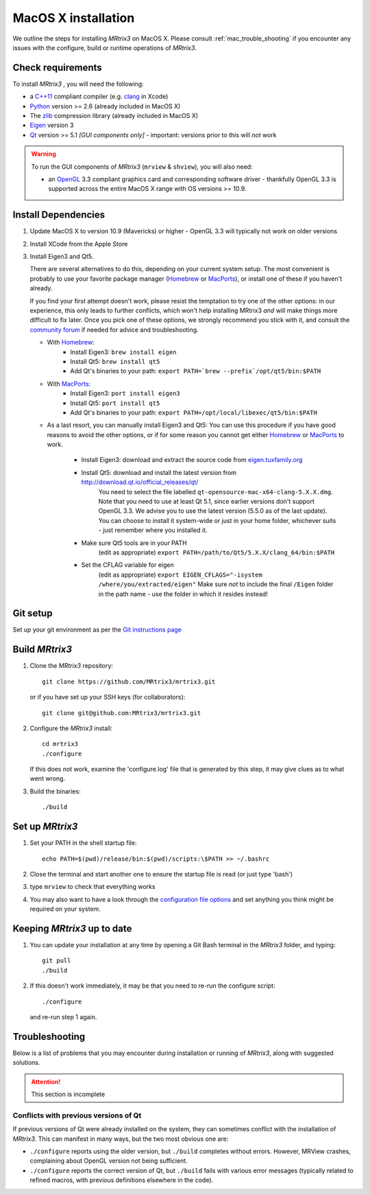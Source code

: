 =============
MacOS X installation
=============

We outline the steps for installing *MRtrix3* on MacOS X. Please consult 
:ref:`mac_trouble_shooting` if you encounter any issues with the configure, build
or runtime operations of *MRtrix3*.

Check requirements
------------------

To install *MRtrix3* , you will need the following:

-  a `C++11 <https://en.wikipedia.org/wiki/C%2B%2B11>`__ compliant
   compiler (e.g. `clang <http://clang.llvm.org/>`__ in Xcode)
-  `Python <https://www.python.org/>`__ version >= 2.6 (already included in MacOS X)
-  The `zlib <http://www.zlib.net/>`__ compression library (already included in MacOS X)
-  `Eigen <http://eigen.tuxfamily.org/>`__ version 3
-  `Qt <http://www.qt.io/>`__ version >= 5.1 *[GUI components only]* -
   important: versions prior to this will *not* work

.. WARNING:: 
    To run the GUI components of *MRtrix3*  (``mrview`` & ``shview``), you will also need:

    -  an `OpenGL <https://en.wikipedia.org/wiki/OpenGL>`__ 3.3 compliant graphics card and corresponding software driver - thankfully OpenGL 3.3 is supported across the entire MacOS X range with OS versions >= 10.9.

Install Dependencies
--------------------

1. Update MacOS X to version 10.9 (Mavericks) or higher - OpenGL 3.3 will
   typically not work on older versions

2. Install XCode from the Apple Store

3. Install Eigen3 and Qt5. 

   There are several alternatives to do this, depending on your current system setup. 
   The most convenient is probably to use your favorite package manager (`Homebrew <http://brew.sh/>`__ or 
   `MacPorts <http://macports.org/>`__), or install one of these if you haven't already. 
   
   If you find your first attempt doesn't work, please resist the temptation to try one of the other options: 
   in our experience, this only leads to further conflicts, which won't help installing MRtrix3 *and* will make things 
   more difficult to fix later. Once you pick one of these options, we strongly recommend you stick with it, and 
   consult the `community forum <http://community.mrtrix.org>`__ if needed for advice and troubleshooting. 
   
   - With `Homebrew <http://brew.sh/>`__:
       - Install Eigen3: ``brew install eigen``
       - Install Qt5: ``brew install qt5``
       - Add Qt's binaries to your path: ``export PATH=`brew --prefix`/opt/qt5/bin:$PATH``
      
   - With `MacPorts <http://macports.org/>`__:
       - Install Eigen3: ``port install eigen3``
       - Install Qt5: ``port install qt5``
       - Add Qt's binaries to your path: ``export PATH=/opt/local/libexec/qt5/bin:$PATH`` 
   
   - As a last resort, you can manually install Eigen3 and Qt5:
     You can use this procedure if you have good reasons to avoid the other options, or if for some reason 
     you cannot get either `Homebrew <http://brew.sh/>`__ or `MacPorts <http://macports.org/>`__ to work.
       - Install Eigen3: download and extract the source code from `eigen.tuxfamily.org <http://eigen.tuxfamily.org/>`__ 
       - Install Qt5: download and install the latest version from `<http://download.qt.io/official_releases/qt/>`__ 
           You need to select the file labelled ``qt-opensource-mac-x64-clang-5.X.X.dmg``.
           Note that you need to use at least Qt 5.1, since earlier versions
           don't support OpenGL 3.3. We advise you to use the latest version
           (5.5.0 as of the last update). You can choose to install it
           system-wide or just in your home folder, whichever suits - just
           remember where you installed it. 
       - Make sure Qt5 tools are in your PATH
           (edit as appropriate) ``export PATH=/path/to/Qt5/5.X.X/clang_64/bin:$PATH``
       - Set the CFLAG variable for eigen
           (edit as appropriate) ``export EIGEN_CFLAGS="-isystem /where/you/extracted/eigen"``
           Make sure *not* to include the final ``/Eigen`` folder in the path name - use the folder in which it resides instead!

Git setup
---------

Set up your git environment as per the `Git instructions
page <https://help.github.com/articles/set-up-git/#setting-up-git>`__

Build *MRtrix3* 
-------------

1. Clone the *MRtrix3*  repository:

   ::

       git clone https://github.com/MRtrix3/mrtrix3.git

   or if you have set up your SSH keys (for collaborators):

   ::

       git clone git@github.com:MRtrix3/mrtrix3.git


2. Configure the *MRtrix3* install:

   ::

       cd mrtrix3
       ./configure

   If this does not work, examine the 'configure.log' file that is
   generated by this step, it may give clues as to what went wrong.

3. Build the binaries:

   ::

       ./build

Set up *MRtrix3* 
--------------

1. Set your PATH in the shell startup file:

   ::

       echo PATH=$(pwd)/release/bin:$(pwd)/scripts:\$PATH >> ~/.bashrc

2. Close the terminal and start another one to ensure the startup file
   is read (or just type 'bash')

3. type ``mrview`` to check that everything works

4. You may also want to have a look through the `configuration file options <config_file_options>`_ and set anything you think might be required on your system.

Keeping *MRtrix3*  up to date
--------------------------

1. You can update your installation at any time by opening a Git Bash
   terminal in the *MRtrix3*  folder, and typing:

   ::

       git pull
       ./build

2. If this doesn't work immediately, it may be that you need to re-run
   the configure script:

   ::

       ./configure

   and re-run step 1 again.

.. _mac_trouble_shooting:

Troubleshooting
-----

Below is a list of problems that you may encounter during installation
or running of *MRtrix3*, along with suggested solutions.


.. ATTENTION::
    This section is incomplete

Conflicts with previous versions of Qt
^^^^^^^^^

If previous versions of Qt were already installed on the system, they
can sometimes conflict with the installation of *MRtrix3*. This can
manifest in many ways, but the two most obvious one are:

-  ``./configure`` reports using the older version, but ``./build``
   completes without errors. However, MRView crashes, complaining about
   OpenGL version not being sufficient.
-  ``./configure`` reports the correct version of Qt, but ``./build``
   fails with various error messages (typically related to refined
   macros, with previous definitions elsewhere in the code).


